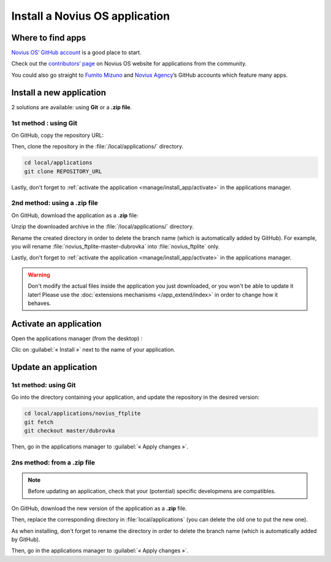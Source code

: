 Install a Novius OS application
###############################

Where to find apps
******************

`Novius OS’ GitHub account <http://github.com/novius-os>`__ is a good place to start.

Check out the `contributors’ page <http://community.novius-os.org/Get-involved/our-awesome-contributors.html>`__ on Novius OS website for applications from the community.

You could also go straight to `Fumito Mizuno <http://github.com/ounziw>`__ and `Novius Agency <http://github.com/novius>`__’s GitHub accounts which feature many apps.


Install a new application
*************************

2 solutions are available: using **Git** or a **.zip file**.


1st method : using Git
======================

On GitHub, copy the repository URL:

.. image:: images/download_git.png

Then, clone the repository in the :file:`/local/applications/` directory.

.. code-block:: bash

    cd local/applications
    git clone REPOSITORY_URL

Lastly, don't forget to :ref:`activate the application <manage/install_app/activate>` in the applications manager.


2nd method: using a .zip file
=============================

On GitHub, download the application as a **.zip** file:

.. image:: images/download_zip.png

Unzip the downloaded archive in the :file:`/local/applications/` directory.

Rename the created directory in order to delete the branch name (which is automatically added by GitHub).
For example, you will rename :file:`novius_ftplite-master-dubrovka` into :file:`novius_ftplite` only.


Lastly, don't forget to :ref:`activate the application <manage/install_app/activate>` in the applications manager.

.. warning::

    Don't modify the actual files inside the application you just downloaded, or you won't be able to update it later!
    Please use the :doc:`extensions mechanisms </app_extend/index>` in order to change how it behaves.


.. _manage/install_app/activate:

Activate an application
***********************

Open the applications manager (from the desktop) :

.. image:: images/app_manager_launcher.png

Clic on :guilabel:`« Install »` next to the name of your application.

.. image:: images/activate_app.png


Update an application
*********************


1st method: using Git
=====================

Go into the directory containing your application, and update the repository in the desired version:

.. code-block:: bash

    cd local/applications/novius_ftplite
    git fetch
    git checkout master/dubrovka

Then, go in the applications manager to :guilabel:`« Apply changes »`.


2ns method: from a .zip file
============================

.. note::

    Before updating an application, check that your (potential) specific developmens are compatibles.

On GitHub, download the new version of the application as a **.zip** file.

Then, replace the corresponding directory in :file:`local/applications` (you can delete the old one to put the new one).

As when installing, don't forget to rename the directory in order to delete the branch name (which is automatically added by GitHub).

Then, go in the applications manager to :guilabel:`« Apply changes »`.
